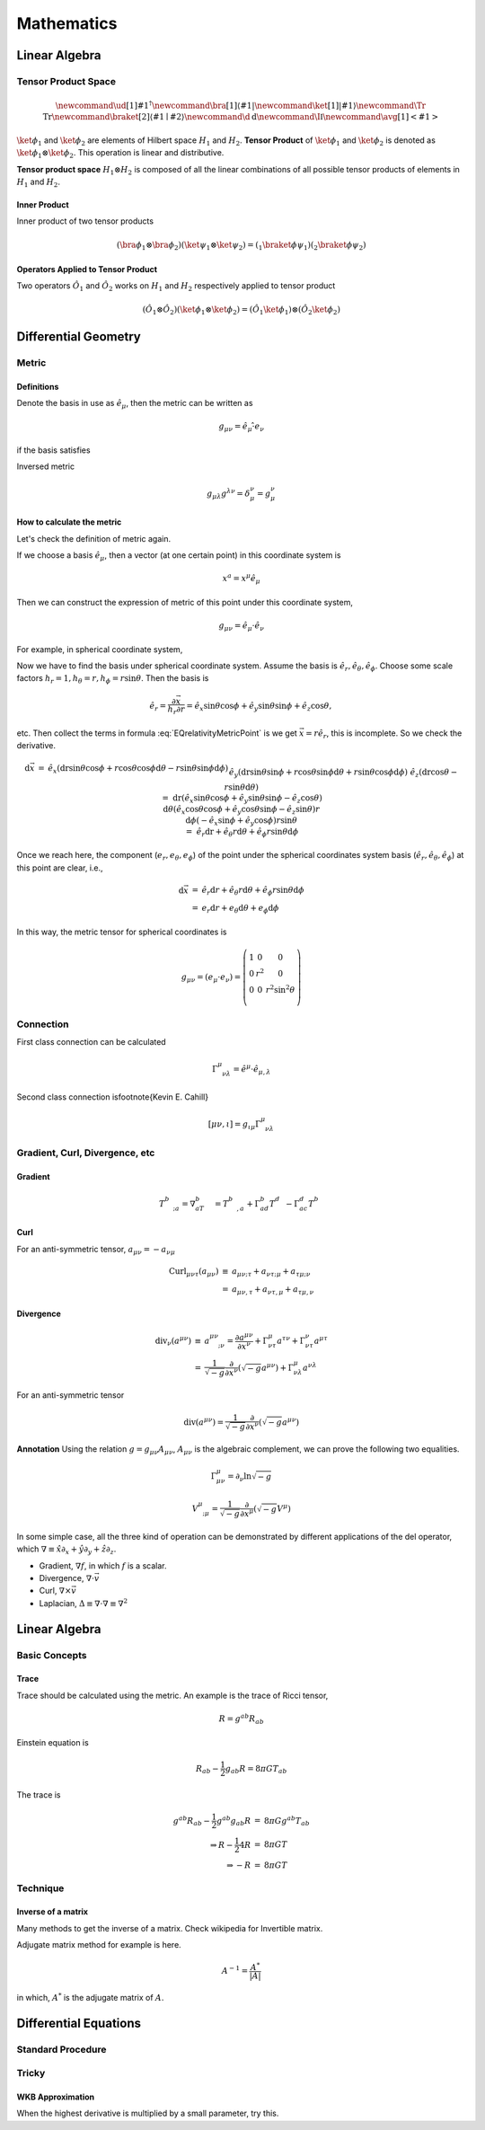 ******************
Mathematics
******************

.. .. sectnum::
      :start: 2






Linear Algebra
====================



.. _TensorProductSpace:

Tensor Product Space
-----------------------



.. math::
   \newcommand{\ud}[1]{{#1^{\dagger}}}
   \newcommand{\bra}[1]{\left\langle #1\right|}
   \newcommand{\ket}[1]{\left| #1\right\rangle}
   \newcommand\Tr{\mathrm{Tr}}
   \newcommand{\braket}[2]{\langle #1 \mid #2 \rangle}
   \newcommand\d{\mathrm{d}}
   \newcommand\I{\mathbb{I}}
   \newcommand{\avg}[1]{\left< #1 \right>}



:math:`\ket{\phi}_1` and :math:`\ket{\phi}_2` are elements of Hilbert space :math:`H_1` and :math:`H_2`. **Tensor Product** of :math:`\ket{\phi}_1` and :math:`\ket{\phi}_2` is denoted as :math:`\ket{\phi}_1\otimes \ket{\phi}_2`. This operation is linear and distributive.

**Tensor product space** :math:`H_1\otimes H_2` is composed of all the linear combinations of all possible tensor products of elements in :math:`H_1` and :math:`H_2`.


Inner Product
"""""""""""""""

Inner product of two tensor products

.. math::
   (\bra{\phi}_1\otimes \bra{\phi}_2)(\ket{\psi}_1\otimes \ket{\psi}_2) = ( {} _ 1 \braket{\phi}{\psi}_1)({}_2\braket{\phi}{\psi}_2)


Operators Applied to Tensor Product
""""""""""""""""""""""""""""""""""""

Two operators :math:`\hat O_1` and :math:`\hat O_2` works on :math:`H_1` and :math:`H_2` respectively applied to tensor product

.. math::
   (\hat O_1 \otimes \hat O_2 )( \ket{\phi}_1\otimes \ket{\phi}_2 ) = (\hat O_1 \ket{\phi}_1) \otimes (\hat O_2 \ket{\phi}_2)


Differential Geometry
=======================



Metric
--------


Definitions
""""""""""""""


Denote the basis in use as :math:`\hat e_\mu`, then the metric can be written as

.. math::
   g_{\mu\nu}=\hat e_\mu \hat \cdot e_\nu

if the basis satisfies

Inversed metric

.. math::
   g_{\mu\lambda}g^{\lambda\nu}=\delta_\mu^\nu = g_\mu^\nu






How to calculate the metric
"""""""""""""""""""""""""""""

Let's check the definition of metric again.

If we choose a basis :math:`\hat e_\mu`, then a vector (at one certain point) in this coordinate system is

.. math::
   x^a=x^\mu \hat e_\mu


Then we can construct the expression of metric of this point under this coordinate system,

.. math::
   g_{\mu\nu}=\hat e_\mu\cdot \hat e_\nu


For example, in spherical coordinate system, 

.. math:: \vec x=r\sin \theta\cos\phi \hat e_x+r\sin\theta\sin\phi \hat e_y+r\cos\theta \hat e_z 
   :label: EQrelativityMetricPoint




Now we have to find the basis under spherical coordinate system. Assume the basis is :math:`\hat e_r, \hat e_\theta, \hat e_\phi`. Choose some scale factors :math:`h_r=1, h_\theta=r, h_\phi=r\sin\theta`. Then the basis is

.. math::
   \hat e_r=\frac{\partial \vec x}{h_r\partial r}=\hat e_x \sin\theta\cos\phi+\hat e_y \sin\theta\sin\phi+\hat e_z \cos\theta,

etc. Then collect the terms in formula :eq:`EQrelativityMetricPoint` is we get :math:`\vec x=r\hat e_r`, this is incomplete. So we check the derivative.

.. math::
   \begin{eqnarray}
     \mathrm d\vec x&=& \hat e_x (\mathrm dr \sin\theta\cos\phi+r\cos\theta\cos\phi\mathrm d\theta-r\sin\theta\sin\phi\mathrm d\phi)\\
     &&\hat e_y (\mathrm dr\sin\theta\sin\phi+r\cos\theta\sin\phi\mathrm d\theta+r\sin\theta\cos\phi\mathrm d\phi) \\
     &&\hat e_z (\mathrm dr\cos\theta-r\sin\theta\mathrm d\theta) \\
     &=&\mathrm dr(\hat e_x\sin\theta\cos\phi +\hat e_y \sin\theta\sin\phi -\hat e_z \cos\theta)  \\
     &&\mathrm d\theta (\hat e_x\cos\theta\cos\phi +\hat e_y \cos\theta\sin\phi - \hat e_z \sin\theta)r \\
     &&\mathrm d\phi (-\hat e_x\sin\phi +\hat e_y \cos\phi)r\sin\theta  \\
     &=&\hat e_r\mathrm dr+\hat e_\theta r\mathrm d\theta +\hat e_\phi r\sin\theta\mathrm d \phi
   \end{eqnarray}

Once we reach here, the component (:math:`e_r ,e_\theta, e_\phi`) of the point under the spherical coordinates system basis (:math:`\hat e_r, \hat e_\theta, \hat e_\phi`) at this point are clear, i.e.,

.. math::
   \begin{eqnarray}
    \mathrm d\vec x&=&\hat e_r\mathrm d r+\hat e_\theta r\mathrm d \theta+\hat e_\phi r\sin\theta \mathrm d\phi \\
    &=&e_r\mathrm d r+e_\theta \mathrm d\theta+e_\phi \mathrm d\phi
   \end{eqnarray}

In this way, the metric tensor for spherical coordinates is 

.. math::
   \begin{equation}
    g_{\mu\nu}=(e_\mu\cdot e_\nu)=\left(\begin{matrix}
    1 &0&0 \\
    0& r^2&0 \\
    0&0& r^2\sin^2\theta \\
    \end{matrix}\right)
   \end{equation}



Connection
-----------

First class connection can be calculated 

.. math::
   \Gamma^\mu_{\phantom{\mu}\nu\lambda}=\hat e^\mu\cdot \hat e_{\mu,\lambda}


Second class connection is\footnote{Kevin E. Cahill}

.. math::
   [\mu\nu,\iota]=g_{\iota\mu}\Gamma^\mu_{\phantom{\mu}\nu\lambda}





Gradient, Curl, Divergence, etc
---------------------------------


Gradient
""""""""""

.. math::
   T^b_{\phantom bc;a}= \nabla_aT^b_{\phantom bc}=T^b_{\phantom bc,a}+\Gamma^b_{ad}T^d_{\phantom dc}-\Gamma^d_{ac}T^b_{\phantom bd}



Curl
"""""""

For an anti-symmetric tensor, :math:`a_{\mu\nu}=-a_{\nu\mu}`

.. math::
   \begin{eqnarray}
      \mathrm{Curl}_{\mu\nu\tau}(a_{\mu\nu})&\equiv& a_{\mu\nu;\tau}+a_{\nu\tau;\mu}+a_{\tau\mu;\nu} \\
      &=&a_{\mu\nu,\tau}+a_{\nu\tau,\mu}+a_{\tau\mu,\nu}
   \end{eqnarray}


Divergence
"""""""""""""

.. math::
   \begin{eqnarray}
    \mathrm{div}_\nu(a^{\mu\nu})&\equiv& a^{\mu\nu}_{\phantom{\mu\nu};\nu}=\frac{\partial a^{\mu\nu}}{\partial x^\nu}+\Gamma^\mu_{\nu\tau}a^{\tau\nu}+\Gamma^\nu_{\nu\tau}a^{\mu\tau} \\
    &=&\frac1{\sqrt{-g}}\frac{\partial}{\partial x^\nu}(\sqrt{-g}a^{\mu\nu})+\Gamma^\mu_{\nu\lambda}a^{\nu\lambda}
   \end{eqnarray}

For an anti-symmetric tensor

.. math::
   \mathrm {div}(a^{\mu\nu})=\frac1{\sqrt{-g}}\frac{\partial}{\partial x^\nu}(\sqrt{-g}a^{\mu\nu})


**Annotation** Using the relation :math:`g=g_{\mu\nu}A_{\mu\nu}`, :math:`A_{\mu\nu}` is the algebraic complement, we can prove the following two equalities.

.. math::
   \Gamma^\mu_{\mu\nu}=\partial_\nu\ln{\sqrt{-g}}


.. math::
   V^\mu_{\phantom\mu;\mu}=\frac1{\sqrt{-g}}\frac{\partial}{\partial x^\mu}(\sqrt{-g}V^\mu)


In some simple case, all the three kind of operation can be demonstrated by different applications of the del operator, which :math:`\nabla\equiv \hat x\partial_x+\hat y\partial_y+\hat z \partial_z`.

* Gradient,  :math:`\nabla f`, in which :math:`f` is a scalar.
* Divergence, :math:`\nabla\cdot \vec v`
* Curl, :math:`\nabla \times \vec v`
* Laplacian, :math:`\Delta\equiv \nabla\cdot\nabla\equiv \nabla^2`


Linear Algebra
=================

Basic Concepts
------------------


Trace
""""""""

Trace should be calculated using the metric. An example is the trace of Ricci tensor,

.. math::
   R=g^{ab}R_{ab}


Einstein equation is 

.. math::
   R_{ab}-\frac{1}{2}g_{ab}R=8\pi G T_{ab}

The trace is 

.. math::
   \begin{eqnarray}
   g^{ab}R_{ab}-\frac{1}{2}g^{ab}g_{ab}R&=&8\pi G g^{ab}T_{ab} \\
   \Rightarrow R-\frac{1}{2} 4 R &=& 8\pi G T \\
   \Rightarrow -R&=&8\pi GT
   \end{eqnarray}


Technique
------------

Inverse of a matrix
""""""""""""""""""""

Many methods to get the inverse of a matrix. Check wikipedia for Invertible matrix.

Adjugate matrix method for example is here.

.. math::
   A^{-1} = \frac{A^*}{|A|}

in which, :math:`A^*` is the adjugate matrix of :math:`A`.




Differential Equations
=======================

Standard Procedure
--------------------

Tricky
------------

WKB Approximation
""""""""""""""""""""

When the highest derivative is multiplied by a small parameter, try this.
